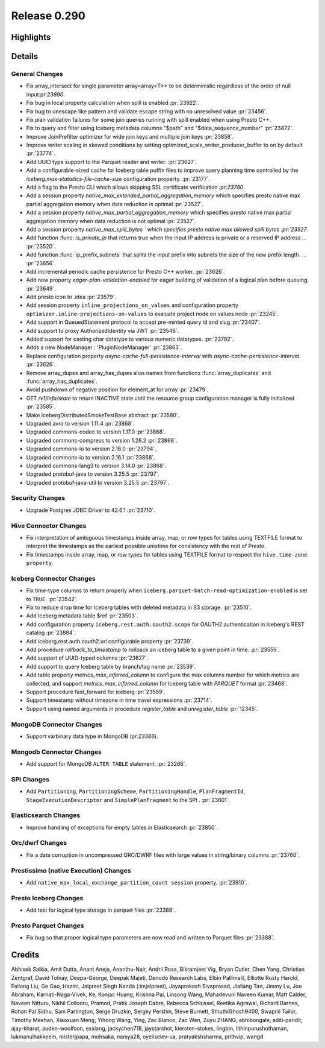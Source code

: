 =============
Release 0.290
=============

**Highlights**
==============

**Details**
===========

General Changes
_______________
* Fix array_intersect for single parameter array<array<T>> to be deterministic regardless of the order of null input:pr:`23890`.
* Fix bug in local property calculation when spill is enabled :pr:`23922`.
* Fix bug to unescape like pattern and validate escape string with no unresolved value :pr:`23456`.
* Fix plan validation failures for some join queries running with spill enabled when using Presto C++.
* Fix to query and filter using Iceberg metadata columns "$path" and "$data_sequence_number" :pr:`23472`.
* Improve JoinPrefilter optimizer for wide join keys and multiple join keys :pr:`23858`.
* Improve writer scaling in skewed conditions by setting optimized_scale_writer_producer_buffer to on by default :pr:`23774`.
* Add UUID type support to the Parquet reader and writer. :pr:`23627`.
* Add a configurable-sized cache for Iceberg table puffin files to improve query planning time controlled by the  `iceberg.max-statistics-file-cache-size` configuration property. :pr:`23177`.
* Add a flag to the Presto CLI which allows skipping SSL certificate verification `:pr:23780`.
* Add a session property `native_max_extended_partial_aggregation_memory` which specifies presto native max partial aggregation memory when data reduction is optimal :pr:`23527`.
* Add a session property `native_max_partial_aggregation_memory` which specifies presto native max partial aggregation memory when data reduction is not optimal :pr:`23527`.
* Add a session property `native_max_spill_bytes ` which specifies presto native max allowed spill bytes :pr:`23527`.
* Add function :func: `is_private_ip` that returns true when the input IP address is private or a reserved IP address ... :pr:`23520`.
* Add function :func:`ip_prefix_subnets` that splits the input prefix into subnets the size of the new prefix length. ... :pr:`23656`.
* Add incremental periodic cache persistence for Presto C++ worker. :pr:`23626`.
* Add new property `eager-plan-validation-enabled` for eager building of validation of a logical plan before queuing. :pr:`23649`.
* Add presto icon to .idea :pr:`23579`.
* Add session property ``inline_projections_on_values`` and configuration property ``optimizer.inline-projections-on-values`` to evaluate project node on values node :pr:`23245`.
* Add support in QueuedStatement protocol to accept pre-minted query id and slug :pr:`23407`.
* Add support to proxy AuthorizedIdentity via JWT :pr:`23546`.
* Added support for casting char datatype to various numeric datatypes.     :pr:`23792`.
* Adds a new NodeManager : 'PluginNodeManager' :pr:`23863`.
* Replace configuration property `async-cache-full-persistence-interval` with `async-cache-persistence-interval`. :pr:`23626`.
* Remove array_dupes and array_has_dupes alias names from functions :func:`array_duplicates` and :func:`array_has_duplicates`.
* Avoid pushdown of negative position for element_at for array  :pr:`23479`.
* GET `/v1/info/state` to return INACTIVE state until the resource group configuration manager is fully initialized :pr:`23585`.
* Make IcebergDistributedSmokeTestBase abstract :pr:`23580`.
* Upgraded avro to version 1.11.4 :pr:`23868`.
* Upgraded commons-codec to version 1.17.0 :pr:`23868`.
* Upgraded commons-compress to version 1.26.2 :pr:`23868`.
* Upgraded commons-io to version 2.16.0 :pr:`23794`.
* Upgraded commons-io to version 2.16.1 :pr:`23868`.
* Upgraded commons-lang3 to version 3.14.0 :pr:`23868`.
* Upgraded protobuf-java to version 3.25.5 :pr:`23797`.
* Upgraded protobuf-java-util to version 3.25.5 :pr:`23797`.

Security Changes
________________
* Upgrade Postgres JDBC Driver to 42.6.1 :pr:`23710`.

Hive Connector Changes
______________________
* Fix interpretation of ambiguous timestamps inside array, map, or row types for tables using TEXTFILE format to interpret the timestamps as the earliest possible unixtime for consistency with the rest of Presto.
* Fix timestamps inside array, map, or row types for tables using TEXTFILE format to respect the ``hive.time-zone property``.

Iceberg Connector Changes
_________________________
* Fix time-type columns to return properly when ``iceberg.parquet-batch-read-optimization-enabled`` is set to ``TRUE``. :pr:`23542`.
* Fix to reduce drop time for Iceberg tables with deleted metadata in S3 storage. :pr:`23510`.
* Add Iceberg metadata table $ref :pr:`23503`.
* Add configuration property ``iceberg.rest.auth.oauth2.scope`` for OAUTH2 authentication in Iceberg's REST catalog :pr:`23884`.
* Add iceberg.rest.auth.oauth2.uri configurable property :pr:`23739`.
* Add procedure `rollback_to_timestamp` to rollback an iceberg table to a given point in time. :pr:`23559`.
* Add support of UUID-typed columns :pr:`23627`.
* Add support to query Iceberg table by branch/tag name :pr:`23539`.
* Add table property `metrics_max_inferred_column` to configure the max columns number for which metrics are collected, and support `metrics_max_inferred_column` for Iceberg table with `PARQUET` format :pr:`23468`.
* Support procedure fast_forward for iceberg :pr:`23589`.
* Support timestamp without timezone in time travel expressions :pr:`23714`.
* Support using named arguments in procedure `register_table` and `unregister_table` :pr:`12345`.

MongoDB Connector Changes
_________________________
* Support varbinary data type in MongoDB (pr:`23386`).

Mongodb Connector Changes
_________________________
* Add support for MongoDB ``ALTER TABLE`` statement. :pr:`23266`.

SPI Changes
___________
* Add ``Partitioning``, ``PartitioningScheme``, ``PartitioningHandle``, ``PlanFragmentId``, ``StageExecutionDescriptor`` and ``SimplePlanFragment`` to the SPI . :pr:`23601`.

Elasticsearch Changes
_____________________
* Improve handling of exceptions for empty tables in Elasticsearch :pr:`23850`.

Orc/dwrf Changes
________________
* Fix a data corruption in uncompressed ORC/DWRF files with large values in string/binary columns :pr:`23760`.

Prestissimo (native Execution) Changes
______________________________________
* Add ``native_max_local_exchange_partition_count session`` property. :pr:`23910`.

Presto Iceberg Changes
______________________
* Add test for logical type storage in parquet files :pr:`23388`.

Presto Parquet Changes
______________________
* Fix bug so that proper logical type parameters are now read and written to Parquet files :pr:`23388`.

**Credits**
===========

Abhisek Saikia, Amit Dutta, Anant Aneja, Ananthu-Nair, Andrii Rosa, Bikramjeet Vig, Bryan Cutler, Chen Yang, Christian Zentgraf, David Tolnay, Deepa-George, Deepak Majeti, Denodo Research Labs, Elbin Pallimalil, Elliotte Rusty Harold, Feilong Liu, Ge Gao, Hazmi, Jalpreet Singh Nanda (:imjalpreet), Jayaprakash Sivaprasad, Jialiang Tan, Jimmy Lu, Joe Abraham, Karnati-Naga-Vivek, Ke, Konjac Huang, Krishna Pai, Linsong Wang, Mahadevuni Naveen Kumar, Matt Calder, Naveen Nitturu, Nikhil Collooru, Pramod, Pratik Joseph Dabre, Rebecca Schlussel, Reetika Agrawal, Richard Barnes, Rohan Pal Sidhu, Sam Partington, Serge Druzkin, Sergey Pershin, Steve Burnett, SthuthiGhosh9400, Swapnil Tailor, Timothy Meehan, Xiaoxuan Meng, Yihong Wang, Ying, Zac Blanco, Zac Wen, Zuyu ZHANG, abhibongale, aditi-pandit, ajay-kharat, auden-woolfson, exxiang, jackychen718, jaystarshot, kiersten-stokes, lingbin, lithinpurushothaman, lukmanulhakkeem, misterjpapa, mohsaka, namya28, oyeliseiev-ua, pratyakshsharma, prithvip, wangd
